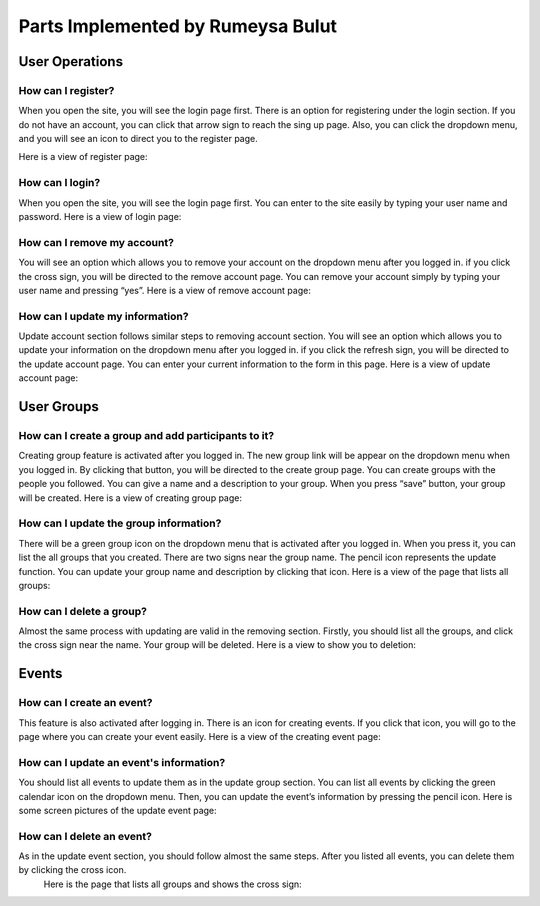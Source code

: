 Parts Implemented by Rumeysa Bulut
==================================

User Operations
---------------

How can I register?
~~~~~~~~~~~~~~~~~~~

When you open the site, you will see the login page first. There is an option for registering under the login section. If you do not have an account, you can click that arrow sign to reach the sing up page. Also, you can click the dropdown menu, and you will see an icon to direct you to the register page.

Here is a view of register page:

.. image:: member2img/register.png

How can I login?
~~~~~~~~~~~~~~~~

When you open the site, you will see the login page first. You can enter to the site easily by typing your user name and password.
Here is a view of login page:

.. image:: member2img/login.png

How can I remove my account?
~~~~~~~~~~~~~~~~~~~~~~~~~~~~

You will see an option which allows you to remove your account on the dropdown menu after you logged in. if you click the cross sign, you will be directed to the remove account page. You can remove your account simply by typing your user name and pressing “yes”.
Here is a view of remove account page:

.. image:: member2img/delete.png

How can I update my information?
~~~~~~~~~~~~~~~~~~~~~~~~~~~~~~~~

Update account section follows similar steps to removing account section. You will see an option which allows you to update your information on the dropdown menu after you logged in. if you click the refresh sign, you will be directed to the update account page. You can enter your current information to the form in this page.
Here is a view of update account page:

.. image:: member2img/update.png

User Groups
-----------

How can I create a group and add participants to it?
~~~~~~~~~~~~~~~~~~~~~~~~~~~~~~~~~~~~~~~~~~~~~~~~~~~~

Creating group feature is activated after you logged in. The new group link will be appear on the dropdown menu when you logged in. By clicking that button, you will be directed to the create group page. You can create groups with the people you followed. You can give a name and a description to your group. When you press “save” button, your group will be created.
Here is a view of creating group page:

.. image:: member2img/create_group.png

How can I update the group information?
~~~~~~~~~~~~~~~~~~~~~~~~~~~~~~~~~~~~~~~

There will be a green group icon on the dropdown menu that is activated after you logged in. When you press it, you can list the all groups that you created. There are two signs near the group name. The pencil icon represents the update function. You can update your group name and description by clicking that icon.
Here is a view of the page that lists all groups:

.. image:: member2img/update_group.png

How can I delete a group?
~~~~~~~~~~~~~~~~~~~~~~~~~

Almost the same process with updating are valid in the removing section. Firstly, you should list all the groups, and click the cross sign near the name. Your group will be deleted.
Here is a view to show you to deletion:

.. image:: member2img/delete_group.png

Events
------

How can I create an event?
~~~~~~~~~~~~~~~~~~~~~~~~~~

This feature is also activated after logging in. There is an icon for creating events. If you click that icon, you will go to the page where you can create your event easily.
Here is a view of the creating event page:

.. image:: member2img/create_event.png

How can I update an event's information?
~~~~~~~~~~~~~~~~~~~~~~~~~~~~~~~~~~~~~~~~

You should list all events to update them as in the update group section. You can list all events by clicking the green calendar icon on the dropdown menu. Then, you can update the event’s information by pressing the pencil icon.
Here is some screen pictures of the update event page:

.. image:: member2img/events.png

.. image:: member2img/event_update.png

How can I delete an event?
~~~~~~~~~~~~~~~~~~~~~~~~~~

As in the update event section, you should follow almost the same steps. After you listed all events, you can delete them by clicking the cross icon.
	Here is the page that lists all groups and shows the cross sign:

.. image:: member2img/event_delete.png

